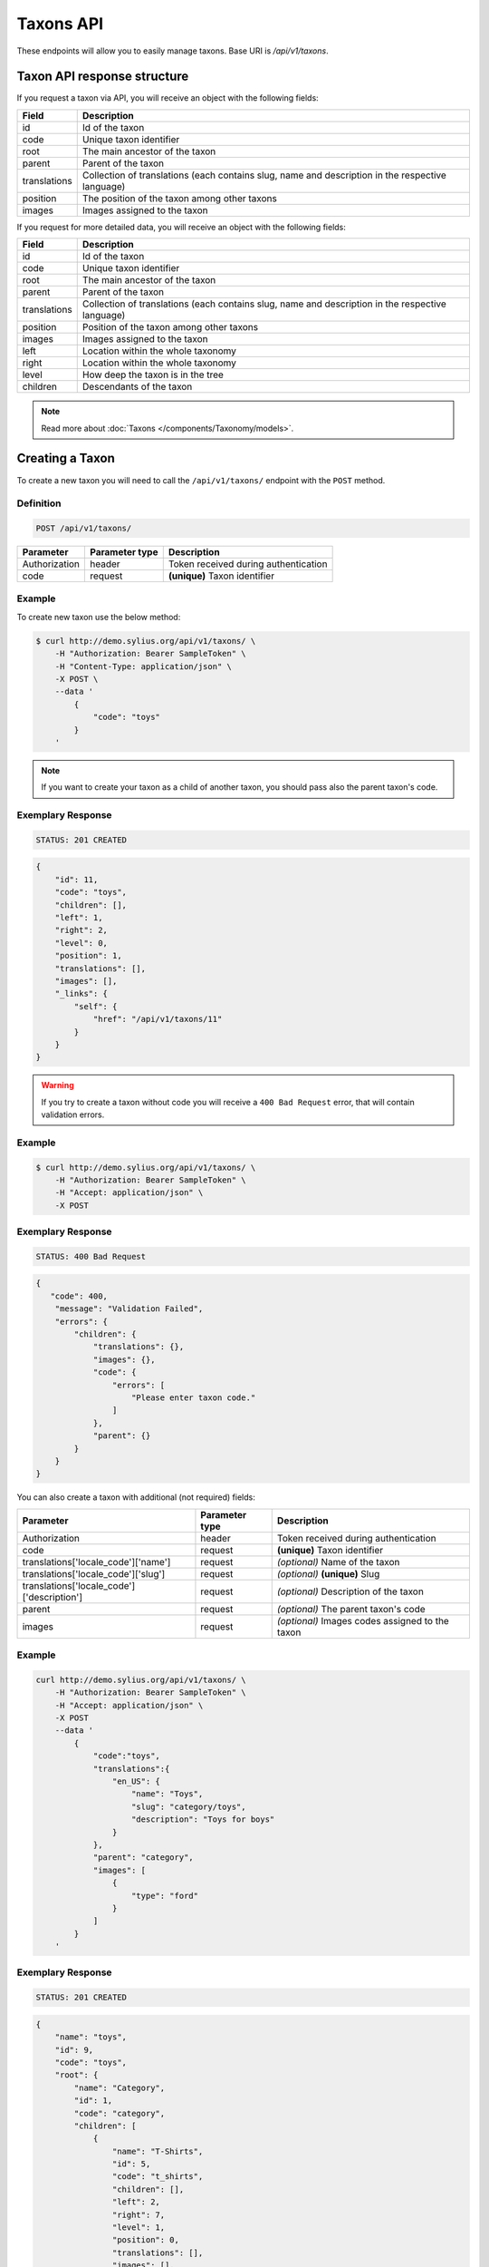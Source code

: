 Taxons API
==========

These endpoints will allow you to easily manage taxons. Base URI is `/api/v1/taxons`.

Taxon API response structure
----------------------------

If you request a taxon via API, you will receive an object with the following fields:

+--------------+--------------------------------------------------------------------------------------------------+
| Field        | Description                                                                                      |
+==============+==================================================================================================+
| id           | Id of the taxon                                                                                  |
+--------------+--------------------------------------------------------------------------------------------------+
| code         | Unique taxon identifier                                                                          |
+--------------+--------------------------------------------------------------------------------------------------+
| root         | The main ancestor of the taxon                                                                   |
+--------------+--------------------------------------------------------------------------------------------------+
| parent       | Parent of the taxon                                                                              |
+--------------+--------------------------------------------------------------------------------------------------+
| translations | Collection of translations (each contains slug, name and description in the respective language) |
+--------------+--------------------------------------------------------------------------------------------------+
| position     | The position of the taxon among other taxons                                                     |
+--------------+--------------------------------------------------------------------------------------------------+
| images       | Images assigned to the taxon                                                                     |
+--------------+--------------------------------------------------------------------------------------------------+

If you request for more detailed data, you will receive an object with the following fields:

+--------------+--------------------------------------------------------------------------------------------------+
| Field        | Description                                                                                      |
+==============+==================================================================================================+
| id           | Id of the taxon                                                                                  |
+--------------+--------------------------------------------------------------------------------------------------+
| code         | Unique taxon identifier                                                                          |
+--------------+--------------------------------------------------------------------------------------------------+
| root         | The main ancestor of the taxon                                                                   |
+--------------+--------------------------------------------------------------------------------------------------+
| parent       | Parent of the taxon                                                                              |
+--------------+--------------------------------------------------------------------------------------------------+
| translations | Collection of translations (each contains slug, name and description in the respective language) |
+--------------+--------------------------------------------------------------------------------------------------+
| position     | Position of the taxon among other taxons                                                         |
+--------------+--------------------------------------------------------------------------------------------------+
| images       | Images assigned to the taxon                                                                     |
+--------------+--------------------------------------------------------------------------------------------------+
| left         | Location within the whole taxonomy                                                               |
+--------------+--------------------------------------------------------------------------------------------------+
| right        | Location within the whole taxonomy                                                               |
+--------------+--------------------------------------------------------------------------------------------------+
| level        | How deep the taxon is in the tree                                                                |
+--------------+--------------------------------------------------------------------------------------------------+
| children     | Descendants of the taxon                                                                         |
+--------------+--------------------------------------------------------------------------------------------------+

.. note::

    Read more about :doc:`Taxons </components/Taxonomy/models>`.

Creating a Taxon
----------------

To create a new taxon you will need to call the ``/api/v1/taxons/`` endpoint with the ``POST`` method.

Definition
^^^^^^^^^^

.. code-block:: text

    POST /api/v1/taxons/

+------------------------------------+----------------+--------------------------------------+
| Parameter                          | Parameter type | Description                          |
+====================================+================+======================================+
| Authorization                      | header         | Token received during authentication |
+------------------------------------+----------------+--------------------------------------+
| code                               | request        | **(unique)** Taxon identifier        |
+------------------------------------+----------------+--------------------------------------+

Example
^^^^^^^

To create new taxon use the below method:

.. code-block:: bash

    $ curl http://demo.sylius.org/api/v1/taxons/ \
        -H "Authorization: Bearer SampleToken" \
        -H "Content-Type: application/json" \
        -X POST \
        --data '
            {
                "code": "toys"
            }
        '

.. note::

    If you want to create your taxon as a child of another taxon, you should pass also the parent taxon's code.

Exemplary Response
^^^^^^^^^^^^^^^^^^

.. code-block:: text

    STATUS: 201 CREATED

.. code-block:: json

    {
        "id": 11,
        "code": "toys",
        "children": [],
        "left": 1,
        "right": 2,
        "level": 0,
        "position": 1,
        "translations": [],
        "images": [],
        "_links": {
            "self": {
                "href": "/api/v1/taxons/11"
            }
        }
    }

.. warning::

    If you try to create a taxon without code you will receive a ``400 Bad Request`` error, that will contain validation errors.

Example
^^^^^^^

.. code-block:: bash

    $ curl http://demo.sylius.org/api/v1/taxons/ \
        -H "Authorization: Bearer SampleToken" \
        -H "Accept: application/json" \
        -X POST

Exemplary Response
^^^^^^^^^^^^^^^^^^

.. code-block:: text

    STATUS: 400 Bad Request

.. code-block:: json

    {
       "code": 400,
        "message": "Validation Failed",
        "errors": {
            "children": {
                "translations": {},
                "images": {},
                "code": {
                    "errors": [
                        "Please enter taxon code."
                    ]
                },
                "parent": {}
            }
        }
    }

You can also create a taxon with additional (not required) fields:

+--------------------------------------------+----------------+-------------------------------------------------+
| Parameter                                  | Parameter type | Description                                     |
+============================================+================+=================================================+
| Authorization                              | header         | Token received during authentication            |
+--------------------------------------------+----------------+-------------------------------------------------+
| code                                       | request        | **(unique)** Taxon identifier                   |
+--------------------------------------------+----------------+-------------------------------------------------+
| translations['locale_code']['name']        | request        | *(optional)* Name of the taxon                  |
+--------------------------------------------+----------------+-------------------------------------------------+
| translations['locale_code']['slug']        | request        | *(optional)* **(unique)** Slug                  |
+--------------------------------------------+----------------+-------------------------------------------------+
| translations['locale_code']['description'] | request        | *(optional)* Description of the taxon           |
+--------------------------------------------+----------------+-------------------------------------------------+
| parent                                     | request        | *(optional)* The parent taxon's code            |
+--------------------------------------------+----------------+-------------------------------------------------+
| images                                     | request        | *(optional)* Images codes assigned to the taxon |
+--------------------------------------------+----------------+-------------------------------------------------+

Example
^^^^^^^

.. code-block:: bash

    curl http://demo.sylius.org/api/v1/taxons/ \
        -H "Authorization: Bearer SampleToken" \
        -H "Accept: application/json" \
        -X POST
        --data '
            {
                "code":"toys",
                "translations":{
                    "en_US": {
                        "name": "Toys",
                        "slug": "category/toys",
                        "description": "Toys for boys"
                    }
                },
                "parent": "category",
                "images": [
                    {
                        "type": "ford"
                    }
                ]
            }
        '

Exemplary Response
^^^^^^^^^^^^^^^^^^

.. code-block:: text

    STATUS: 201 CREATED

.. code-block:: json

    {
        "name": "toys",
        "id": 9,
        "code": "toys",
        "root": {
            "name": "Category",
            "id": 1,
            "code": "category",
            "children": [
                {
                    "name": "T-Shirts",
                    "id": 5,
                    "code": "t_shirts",
                    "children": [],
                    "left": 2,
                    "right": 7,
                    "level": 1,
                    "position": 0,
                    "translations": [],
                    "images": [],
                    "_links": {
                        "self": {
                            "href": "\/api\/v1\/taxons\/5"
                        }
                    }
                }
            ],
            "left": 1,
            "right": 10,
            "level": 0,
            "position": 0,
            "translations": {
                "en_US": {
                    "locale": "en_US",
                    "id": 1,
                    "name": "Category",
                    "slug": "category",
                    "description": "Consequatur illo amet aliquam."
                }
            },
            "images": [],
            "_links": {
                "self": {
                    "href": "\/api\/v1\/taxons\/1"
                }
            }
        },
        "parent": {
            "name": "Category",
            "id": 1,
            "code": "category",
            "children": [
                {
                    "name": "T-Shirts",
                    "id": 5,
                    "code": "t_shirts",
                    "children": [],
                    "left": 2,
                    "right": 7,
                    "level": 1,
                    "position": 0,
                    "translations": [],
                    "images": [],
                    "_links": {
                        "self": {
                            "href": "\/api\/v1\/taxons\/5"
                        }
                    }
                }
            ],
            "left": 1,
            "right": 10,
            "level": 0,
            "position": 0,
            "translations": {
                "en_US": {
                    "locale": "en_US",
                    "id": 1,
                    "name": "Category",
                    "slug": "category",
                    "description": "Consequatur illo amet aliquam."
                }
            },
            "images": [],
            "_links": {
                "self": {
                    "href": "\/api\/v1\/taxons\/1"
                }
            }
        },
        "children": [],
        "left": 8,
        "right": 9,
        "level": 1,
        "position": 1,
        "translations": {
            "en_US": {
                "locale": "en_US",
                "id": 9,
                "name": "toys",
                "slug": "toys",
                "description": "Toys for boys"
            }
        },
        "images": [
            {
                "id": 1,
                "type": "ford",
                "path": "b9/65/01cec3d87aa2b819e195331843f6.jpeg"
            }
        ],
        "_links": {
            "self": {
                "href": "\/api\/v1\/taxons\/9"
            }
        }
    }

.. note::

    The images should be passed in array as an attribute (files) of request. See how it is done in Sylius
    `here <https://github.com/Sylius/Sylius/blob/master/tests/Controller/TaxonApiTest.php>`_.

Getting a Single Taxon
----------------------

To retrieve the details of a taxon you will need to call the ``/api/v1/taxons/code`` endpoint with the ``GET`` method.

Definition
^^^^^^^^^^

.. code-block:: text

    GET /api/v1/taxons/{code}

+---------------+----------------+--------------------------------------+
| Parameter     | Parameter type | Description                          |
+===============+================+======================================+
| Authorization | header         | Token received during authentication |
+---------------+----------------+--------------------------------------+
| code          | url attribute  | Identifier of the requested taxon    |
+---------------+----------------+--------------------------------------+

Example
^^^^^^^

To see the details of the taxon with ``code = toys`` use the below method:

.. code-block:: bash

    $ curl http://demo.sylius.org/api/v1/taxons/toys \
        -H "Authorization: Bearer SampleToken" \
        -H "Accept: application/json"

.. note::

    The *toys* value was taken from the previous create response. Your value can be different.
    Check in the list of all taxons if you are not sure which id should be used.

Exemplary Response
^^^^^^^^^^^^^^^^^^

.. code-block:: text

    STATUS: 200 OK

.. code-block:: json

    {
        "name": "toys",
        "id": 9,
        "code": "toys",
        "root": {
            "name": "Category",
            "id": 1,
            "code": "category",
            "children": [
                {
                    "name": "T-Shirts",
                    "id": 5,
                    "code": "t_shirts",
                    "children": [],
                    "left": 2,
                    "right": 7,
                    "level": 1,
                    "position": 0,
                    "translations": [],
                    "images": [],
                    "_links": {
                        "self": {
                            "href": "\/api\/v1\/taxons\/5"
                        }
                    }
                }
            ],
            "left": 1,
            "right": 10,
            "level": 0,
            "position": 0,
            "translations": {
                "en_US": {
                    "locale": "en_US",
                    "id": 1,
                    "name": "Category",
                    "slug": "category",
                    "description": "Consequatur illo amet aliquam."
                }
            },
            "images": [],
            "_links": {
                "self": {
                    "href": "\/api\/v1\/taxons\/1"
                }
            }
        },
        "parent": {
            "name": "Category",
            "id": 1,
            "code": "category",
            "children": [
                {
                    "name": "T-Shirts",
                    "id": 5,
                    "code": "t_shirts",
                    "children": [],
                    "left": 2,
                    "right": 7,
                    "level": 1,
                    "position": 0,
                    "translations": [],
                    "images": [],
                    "_links": {
                        "self": {
                            "href": "\/api\/v1\/taxons\/5"
                        }
                    }
                }
            ],
            "left": 1,
            "right": 10,
            "level": 0,
            "position": 0,
            "translations": {
                "en_US": {
                    "locale": "en_US",
                    "id": 1,
                    "name": "Category",
                    "slug": "category",
                    "description": "Consequatur illo amet aliquam."
                }
            },
            "images": [],
            "_links": {
                "self": {
                    "href": "\/api\/v1\/taxons\/1"
                }
            }
        },
        "children": [],
        "left": 8,
        "right": 9,
        "level": 1,
        "position": 1,
        "translations": {
            "en_US": {
                "locale": "en_US",
                "id": 9,
                "name": "toys",
                "slug": "toys",
                "description": "Toys for boys"
            }
        },
        "images": [
            {
                "id": 1,
                "type": "ford",
                "path": "b9/65/01cec3d87aa2b819e195331843f6.jpeg"
            }
        ],
        "_links": {
            "self": {
                "href": "\/api\/v1\/taxons\/9"
            }
        }
    }

Collection of Taxons
--------------------

To retrieve a paginated list of taxons you will need to call the ``/api/v1/taxons/`` endpoint with the ``GET`` method.

Definition
^^^^^^^^^^

.. code-block:: text

    GET /api/v1/taxons/

+---------------------------------------+----------------+---------------------------------------------------+
| Parameter                             | Parameter type | Description                                       |
+=======================================+================+===================================================+
| Authorization                         | header         | Token received during authentication              |
+---------------------------------------+----------------+---------------------------------------------------+
| limit                                 | query          | *(optional)* Number of items to display per page, |
|                                       |                | by default = 10                                   |
+---------------------------------------+----------------+---------------------------------------------------+
| sorting['name_of_field']['direction'] | query          | *(optional)* Field and direction of sorting,      |
|                                       |                | by default 'desc' and 'createdAt'                 |
+---------------------------------------+----------------+---------------------------------------------------+

To see the first page of all taxons use the below method:

Example
^^^^^^^

.. code-block:: bash

    $ curl http://demo.sylius.org/api/v1/taxons/ \
        -H "Authorization: Bearer SampleToken" \
        -H "Accept: application/json"

Exemplary Response
^^^^^^^^^^^^^^^^^^

.. code-block:: text

    STATUS: 200 OK

.. code-block:: json

    {
        "page": 1,
        "limit": 10,
        "pages": 1,
        "total": 5,
        "_links": {
            "self": {
                "href": "\/api\/v1\/taxons\/?page=1&limit=10"
            },
            "first": {
                "href": "\/api\/v1\/taxons\/?page=1&limit=10"
            },
            "last": {
                "href": "\/api\/v1\/taxons\/?page=1&limit=10"
            }
        },
        "_embedded": {
            "items": [
                {
                    "name": "Category",
                    "id": 1,
                    "code": "category",
                    "position": 0,
                    "translations": {
                        "en_US": {
                            "locale": "en_US",
                            "id": 1,
                            "name": "Category",
                            "slug": "category",
                            "description": "Consequatur illo amet aliquam."
                        }
                    },
                    "images": [],
                    "_links": {
                        "self": {
                            "href": "\/api\/v1\/taxons\/1"
                        }
                    }
                },
                {
                    "name": "T-Shirts",
                    "id": 5,
                    "code": "t_shirts",
                    "root": {
                        "name": "Category",
                        "id": 1,
                        "code": "category",
                        "position": 0,
                        "translations": [],
                        "images": [],
                        "_links": {
                            "self": {
                                "href": "\/api\/v1\/taxons\/1"
                            }
                        }
                    },
                    "parent": {
                        "name": "Category",
                        "id": 1,
                        "code": "category",
                        "position": 0,
                        "translations": [],
                        "images": [],
                        "_links": {
                            "self": {
                                "href": "\/api\/v1\/taxons\/1"
                            }
                        }
                    },
                    "position": 0,
                    "translations": {
                        "en_US": {
                            "locale": "en_US",
                            "id": 5,
                            "name": "T-Shirts",
                            "slug": "t-shirts",
                            "description": "Modi aut laborum aut sint aut ea itaque porro."
                        }
                    },
                    "images": [],
                    "_links": {
                        "self": {
                            "href": "\/api\/v1\/taxons\/5"
                        }
                    }
                },
                {
                    "name": "Men",
                    "id": 6,
                    "code": "mens_t_shirts",
                    "root": {
                        "name": "Category",
                        "id": 1,
                        "code": "category",
                        "position": 0,
                        "translations": [],
                        "images": [],
                        "_links": {
                            "self": {
                                "href": "\/api\/v1\/taxons\/1"
                            }
                        }
                    },
                    "parent": {
                        "name": "T-Shirts",
                        "id": 5,
                        "code": "t_shirts",
                        "position": 0,
                        "translations": [],
                        "images": [],
                        "_links": {
                            "self": {
                                "href": "\/api\/v1\/taxons\/5"
                            }
                        }
                    },
                    "position": 0,
                    "translations": {
                        "en_US": {
                            "locale": "en_US",
                            "id": 6,
                            "name": "Men",
                            "slug": "t-shirts\/men",
                            "description": "Reprehenderit vero atque eaque sunt perferendis est."
                        }
                    },
                    "images": [],
                    "_links": {
                        "self": {
                            "href": "\/api\/v1\/taxons\/6"
                        }
                    }
                },
                {
                    "name": "Women",
                    "id": 7,
                    "code": "womens_t_shirts",
                    "root": {
                        "name": "Category",
                        "id": 1,
                        "code": "category",
                        "position": 0,
                        "translations": [],
                        "images": [],
                        "_links": {
                            "self": {
                                "href": "\/api\/v1\/taxons\/1"
                            }
                        }
                    },
                    "parent": {
                        "name": "T-Shirts",
                        "id": 5,
                        "code": "t_shirts",
                        "position": 0,
                        "translations": [],
                        "images": [],
                        "_links": {
                            "self": {
                                "href": "\/api\/v1\/taxons\/5"
                            }
                        }
                    },
                    "position": 1,
                    "translations": {
                        "en_US": {
                            "locale": "en_US",
                            "id": 7,
                            "name": "Women",
                            "slug": "t-shirts\/women",
                            "description": "Illum quia beatae assumenda impedit."
                        }
                    },
                    "images": [],
                    "_links": {
                        "self": {
                            "href": "\/api\/v1\/taxons\/7"
                        }
                    }
                },
                {
                    "name": "toys",
                    "id": 9,
                    "code": "toys",
                    "root": {
                        "name": "Category",
                        "id": 1,
                        "code": "category",
                        "position": 0,
                        "translations": [],
                        "images": [],
                        "_links": {
                            "self": {
                                "href": "\/api\/v1\/taxons\/1"
                            }
                        }
                    },
                    "parent": {
                        "name": "Category",
                        "id": 1,
                        "code": "category",
                        "position": 0,
                        "translations": [],
                        "images": [],
                        "_links": {
                            "self": {
                                "href": "\/api\/v1\/taxons\/1"
                            }
                        }
                    },
                    "position": 1,
                    "translations": {
                        "en_US": {
                            "locale": "en_US",
                            "id": 9,
                            "name": "toys",
                            "slug": "toys",
                            "description": "Toys for boys"
                        }
                    },
                    "images": [],
                    "_links": {
                        "self": {
                            "href": "\/api\/v1\/taxons\/9"
                        }
                    }
                }
            ]
        }
    }

Updating Taxon
--------------

To fully update a taxon you will need to call the ``/api/v1/taxons/code`` endpoint with the ``PUT`` method.

Definition
^^^^^^^^^^

.. code-block:: text

    PUT /api/v1/taxons/{code}

+--------------------------------------------+----------------+----------------------------------------------------+
| Parameter                                  | Parameter type | Description                                        |
+============================================+================+====================================================+
| Authorization                              | header         | Token received during authentication               |
+--------------------------------------------+----------------+----------------------------------------------------+
| code                                       | url attribute  | **(unique)** Identifier of the requested taxon     |
+--------------------------------------------+----------------+----------------------------------------------------+
| translations['locale_code']['name']        | request        | *(optional)* Name of the taxon                     |
+--------------------------------------------+----------------+----------------------------------------------------+
| translations['locale_code']['slug']        | request        | *(optional)* **(unique)** Slug                     |
+--------------------------------------------+----------------+----------------------------------------------------+
| translations['locale_code']['description'] | request        | *(optional)* Description of the taxon              |
+--------------------------------------------+----------------+----------------------------------------------------+
| parent                                     | request        | *(optional)* The parent taxon's code               |
+--------------------------------------------+----------------+----------------------------------------------------+
| images                                     | request        | *(optional)* Images codes assigned to the taxon    |
+--------------------------------------------+----------------+----------------------------------------------------+

Example
^^^^^^^

To fully update the taxon with ``code = toys`` use the below method:

.. code-block:: bash

    $ curl http://demo.sylius.org/api/v1/taxons/toys \
        -H "Authorization: Bearer SampleToken" \
        -H "Content-Type: application/json" \
        -X PUT \
        --data '
            {
                "translations": {
                    "en_US": {
                        "name": "Dolls",
                        "slug": "dolls"
                    }
                }
           }
        '

Exemplary Response
^^^^^^^^^^^^^^^^^^

.. code-block:: text

    STATUS: 204 No Content

To update a taxon partially you will need to call the ``/api/v1/taxons/code`` endpoint with the ``PATCH`` method.

Definition
^^^^^^^^^^

.. code-block:: text

    PATCH /api/v1/taxons/{code}

+---------------+----------------+----------------------------------------------------+
| Parameter     | Parameter type | Description                                        |
+===============+================+====================================================+
| Authorization | header         | Token received during authentication               |
+---------------+----------------+----------------------------------------------------+
| code          | url attribute  | **(unique)** Identifier of the requested taxon     |
+---------------+----------------+----------------------------------------------------+

Example
^^^^^^^

To partially update the taxon with ``code = toys`` use the below method:

.. code-block:: bash

    $ curl http://demo.sylius.org/api/v1/taxons/toys \
        -H "Authorization: Bearer SampleToken" \
        -H "Content-Type: application/json" \
        -X PATCH \
        --data '
            {
                "translations": {
                    "en_US": {
                        "name": "Dolls",
                        "slug": "dolls"
                    }
                }
            }
        '

Exemplary Response
^^^^^^^^^^^^^^^^^^

.. code-block:: text

    STATUS: 204 No Content

Deleting a Taxon
----------------

To delete a taxon you will need to call the ``/api/v1/taxons/code`` endpoint with the ``DELETE`` method.

Definition
^^^^^^^^^^

.. code-block:: text

    DELETE /api/v1/taxons/{id}

+---------------+----------------+----------------------------------------------------+
| Parameter     | Parameter type | Description                                        |
+===============+================+====================================================+
| Authorization | header         | Token received during authentication               |
+---------------+----------------+----------------------------------------------------+
| code          | url attribute  | **(unique)** Identifier of the requested taxon     |
+---------------+----------------+----------------------------------------------------+

Example
^^^^^^^

To delete the taxon with ``code = toys`` use the below method:

.. code-block:: bash

    $ curl http://demo.sylius.org/api/v1/taxons/toys \
        -H "Authorization: Bearer SampleToken" \
        -H "Accept: application/json" \
        -X DELETE

.. note::

    Remember the *toys* value comes from the previous example. Here we are deleting a previously updated taxon, so it is the same id.

Exemplary Response
^^^^^^^^^^^^^^^^^^

.. code-block:: text

    STATUS: 204 No Content

Set position of product in a Taxon
----------------------------------

The products in Sylius can by grouped by taxon, therefore for every product there is a relation between the product and the assigned taxon.
What is more, every product can have a specific position in the taxon to which it belongs. To put products in a specific order
you will need to call the ``/api/v1/taxons/code/products`` endpoint wih the ``PUT`` method.

Definition
^^^^^^^^^^
.. code-block:: text

    PUT /api/v1/taxons/{code}/products

+---------------+----------------+-----------------------------------------------------------------+
| Parameter     | Parameter type | Description                                                     |
+===============+================+=================================================================+
| Authorization | header         | Token received during authentication                            |
+---------------+----------------+-----------------------------------------------------------------+
| code          | url attribute  | Code of the taxon in which the order of product will be changed |
+---------------+----------------+-----------------------------------------------------------------+

Example
^^^^^^^

To change the order of products with codes ``yellow_t_shirt`` and ``princess_t_shirt`` in taxon with code ``womens_t_shirts`` use the below method:

.. code-block:: bash

    $ curl http://demo.sylius.org/api/v1/taxons/womens_t_shirts/products \
        -H "Authorization: Bearer SampleToken" \
        -H "Accept: application/json" \
        -X PUT
        --data '
            {
                "products_positions": [
                    {
                        "product_code": "yellow_t_shirt",
                        "position": 3
                    },
                    {
                        "product_code": "princess_t_shirt",
                        "position": 0
                    }
                ]
            }
        '

.. note::

    Remember the *yellow_t_shirt* and *princess_t_shirt* and *womens_t_shirts*
    are just exemplary codes and you can change them for the ones you need.
    Check in the list of all products if you are not sure which codes should be used.

Exemplary Response
^^^^^^^^^^^^^^^^^^

.. code-block:: text

    STATUS: 204 NO CONTENT
